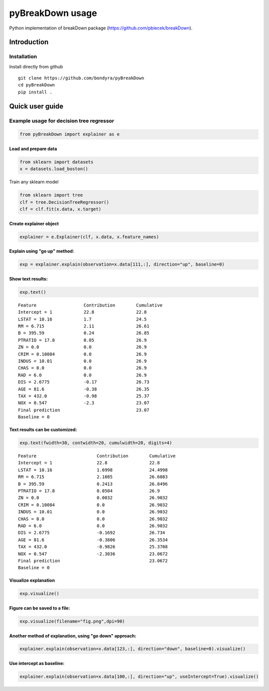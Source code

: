pyBreakDown usage
=================

Python implementation of breakDown package
(https://github.com/pbiecek/breakDown).

------------
Introduction
------------

Installation
------------
Install directly from github
::

    git clone https://github.com/bondyra/pyBreakDown
    cd pyBreakDown
    pip install .

----------------
Quick user guide
----------------

Example usage for decision tree regressor
-----------------------------------------

.. code:: python

    from pyBreakDown import explainer as e

Load and prepare data
~~~~~~~~~~~~~~~~~~~~~

.. code:: python

    from sklearn import datasets
    x = datasets.load_boston()

Train any sklearn model

.. code:: python

    from sklearn import tree
    clf = tree.DecisionTreeRegressor()
    clf = clf.fit(x.data, x.target)

Create explainer object
~~~~~~~~~~~~~~~~~~~~~~~

.. code:: python

    explainer = e.Explainer(clf, x.data, x.feature_names)

Explain using "go up" method:
~~~~~~~~~~~~~~~~~~~~~~~~~~~~~

.. code:: python

    exp = explainer.explain(observation=x.data[111,:], direction="up", baseline=0)

Show text results:
~~~~~~~~~~~~~~~~~~

.. code:: python

    exp.text()

::

    Feature                  Contribution        Cumulative          
    Intercept = 1            22.8                22.8                
    LSTAT = 10.16            1.7                 24.5                
    RM = 6.715               2.11                26.61               
    B = 395.59               0.24                26.85               
    PTRATIO = 17.8           0.05                26.9                
    ZN = 0.0                 0.0                 26.9                
    CRIM = 0.10084           0.0                 26.9                
    INDUS = 10.01            0.0                 26.9                
    CHAS = 0.0               0.0                 26.9                
    RAD = 6.0                0.0                 26.9                
    DIS = 2.6775             -0.17               26.73               
    AGE = 81.6               -0.38               26.35               
    TAX = 432.0              -0.98               25.37               
    NOX = 0.547              -2.3                23.07               
    Final prediction                             23.07               
    Baseline = 0

Text results can be customized:
~~~~~~~~~~~~~~~~~~~~~~~~~~~~~~~

.. code:: python

    exp.text(fwidth=30, contwidth=20, cumulwidth=20, digits=4)

::

    Feature                       Contribution        Cumulative          
    Intercept = 1                 22.8                22.8                
    LSTAT = 10.16                 1.6998              24.4998             
    RM = 6.715                    2.1085              26.6083             
    B = 395.59                    0.2413              26.8496             
    PTRATIO = 17.8                0.0504              26.9                
    ZN = 0.0                      0.0032              26.9032             
    CRIM = 0.10084                0.0                 26.9032             
    INDUS = 10.01                 0.0                 26.9032             
    CHAS = 0.0                    0.0                 26.9032             
    RAD = 6.0                     0.0                 26.9032             
    DIS = 2.6775                  -0.1692             26.734              
    AGE = 81.6                    -0.3806             26.3534             
    TAX = 432.0                   -0.9826             25.3708             
    NOX = 0.547                   -2.3036             23.0672             
    Final prediction                                  23.0672             
    Baseline = 0

Visualize explanation
~~~~~~~~~~~~~~~~~~~~~

.. code:: python

    exp.visualize()

.. figure:: images/output_18_0.png
   :alt: png

Figure can be saved to a file:
~~~~~~~~~~~~~~~~~~~~~~~~~~~~~~

.. code:: python

    exp.visualize(filename="fig.png",dpi=90)

.. figure:: images/output_20_0.png
   :alt: png

Another method of explanation, using "go down" approach:
~~~~~~~~~~~~~~~~~~~~~~~~~~~~~~~~~~~~~~~~~~~~~~~~~~~~~~~~

.. code:: python

    explainer.explain(observation=x.data[123,:], direction="down", baseline=0).visualize()

.. figure:: images/output_22_0.png
   :alt: png

Use intercept as baseline:
~~~~~~~~~~~~~~~~~~~~~~~~~~

.. code:: python

    explainer.explain(observation=x.data[100,:], direction="up", useIntercept=True).visualize()

.. figure:: images/output_24_0.png
   :alt: png
